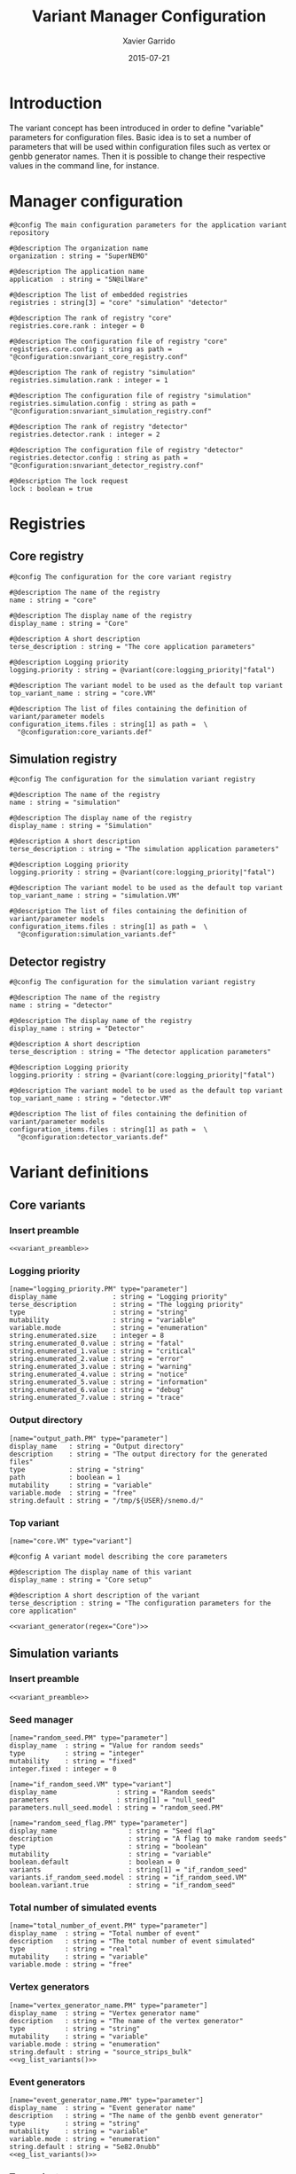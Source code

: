 #+TITLE:  Variant Manager Configuration
#+AUTHOR: Xavier Garrido
#+DATE:   2015-07-21
#+OPTIONS: ^:{}
#+STARTUP: entitiespretty

* Introduction

The variant concept has been introduced in order to define "variable" parameters
for configuration files. Basic idea is to set a number of parameters that will
be used within configuration files such as vertex or genbb generator names. Then
it is possible to change their respective values in the command line, for
instance.

* Manager configuration
:PROPERTIES:
:TANGLE: snvariant_manager.conf
:END:

#+BEGIN_SRC shell
  #@config The main configuration parameters for the application variant repository

  #@description The organization name
  organization : string = "SuperNEMO"

  #@description The application name
  application  : string = "SN@ilWare"

  #@description The list of embedded registries
  registries : string[3] = "core" "simulation" "detector"

  #@description The rank of registry "core"
  registries.core.rank : integer = 0

  #@description The configuration file of registry "core"
  registries.core.config : string as path = "@configuration:snvariant_core_registry.conf"

  #@description The rank of registry "simulation"
  registries.simulation.rank : integer = 1

  #@description The configuration file of registry "simulation"
  registries.simulation.config : string as path = "@configuration:snvariant_simulation_registry.conf"

  #@description The rank of registry "detector"
  registries.detector.rank : integer = 2

  #@description The configuration file of registry "detector"
  registries.detector.config : string as path = "@configuration:snvariant_detector_registry.conf"

  #@description The lock request
  lock : boolean = true
#+END_SRC

* Registries
** Core registry
:PROPERTIES:
:TANGLE: snvariant_core_registry.conf
:END:
#+BEGIN_SRC shell
  #@config The configuration for the core variant registry

  #@description The name of the registry
  name : string = "core"

  #@description The display name of the registry
  display_name : string = "Core"

  #@description A short description
  terse_description : string = "The core application parameters"

  #@description Logging priority
  logging.priority : string = @variant(core:logging_priority|"fatal")

  #@description The variant model to be used as the default top variant
  top_variant_name : string = "core.VM"

  #@description The list of files containing the definition of variant/parameter models
  configuration_items.files : string[1] as path =  \
    "@configuration:core_variants.def"
#+END_SRC
** Simulation registry
:PROPERTIES:
:TANGLE: snvariant_simulation_registry.conf
:END:
#+BEGIN_SRC shell
  #@config The configuration for the simulation variant registry

  #@description The name of the registry
  name : string = "simulation"

  #@description The display name of the registry
  display_name : string = "Simulation"

  #@description A short description
  terse_description : string = "The simulation application parameters"

  #@description Logging priority
  logging.priority : string = @variant(core:logging_priority|"fatal")

  #@description The variant model to be used as the default top variant
  top_variant_name : string = "simulation.VM"

  #@description The list of files containing the definition of variant/parameter models
  configuration_items.files : string[1] as path =  \
    "@configuration:simulation_variants.def"
#+END_SRC

** Detector registry
:PROPERTIES:
:TANGLE: snvariant_detector_registry.conf
:END:
#+BEGIN_SRC shell
  #@config The configuration for the simulation variant registry

  #@description The name of the registry
  name : string = "detector"

  #@description The display name of the registry
  display_name : string = "Detector"

  #@description A short description
  terse_description : string = "The detector application parameters"

  #@description Logging priority
  logging.priority : string = @variant(core:logging_priority|"fatal")

  #@description The variant model to be used as the default top variant
  top_variant_name : string = "detector.VM"

  #@description The list of files containing the definition of variant/parameter models
  configuration_items.files : string[1] as path =  \
    "@configuration:detector_variants.def"
#+END_SRC

* Variant definitions
** Code skeletons                                                 :noexport:
#+NAME: variant_preamble
#+BEGIN_SRC shell :results none :tangle no
  #@description The definitions for generic variants
  #@key_label   "name"
  #@meta_label  "type"
#+END_SRC

#+NAME: variant_generator
#+BEGIN_SRC shell :tangle no :results output :var regex=""
  cnt=0
  pms=$(sed -n '/*.*'${regex}' variants/,/*.*variants/p' ./snvariant_manager.org | grep '\[name=.*.PM' | grep -v 'print' | awk -F \" '{print $2}')
  for i in ${=pms}; do
      pm_name=${i/.PM/}
      echo "parameters.${pm_name}.model : string = \"$i\""
      let cnt++
      array[cnt]=$i
  done
  echo
  echo "#@description The list of variant parameters"
  echo "parameters : string[$cnt] = \\"
  for i in $array; do
      echo -n "\"${i/.PM/}\" "
      if [ $i != $array[-1] ]; then echo ' \';fi
  done
#+END_SRC

** Core variants
:PROPERTIES:
:TANGLE: core_variants.def
:END:
*** Insert preamble
#+BEGIN_SRC shell :noweb yes
  <<variant_preamble>>
#+END_SRC

*** Logging priority
#+BEGIN_SRC shell
  [name="logging_priority.PM" type="parameter"]
  display_name              : string = "Logging priority"
  terse_description         : string = "The logging priority"
  type                      : string = "string"
  mutability                : string = "variable"
  variable.mode             : string = "enumeration"
  string.enumerated.size    : integer = 8
  string.enumerated_0.value : string = "fatal"
  string.enumerated_1.value : string = "critical"
  string.enumerated_2.value : string = "error"
  string.enumerated_3.value : string = "warning"
  string.enumerated_4.value : string = "notice"
  string.enumerated_5.value : string = "information"
  string.enumerated_6.value : string = "debug"
  string.enumerated_7.value : string = "trace"
#+END_SRC

*** Output directory
#+BEGIN_SRC shell
  [name="output_path.PM" type="parameter"]
  display_name   : string = "Output directory"
  description    : string = "The output directory for the generated files"
  type           : string = "string"
  path           : boolean = 1
  mutability     : string = "variable"
  variable.mode  : string = "free"
  string.default : string = "/tmp/${USER}/snemo.d/"
#+END_SRC

*** Top variant

#+BEGIN_SRC shell :noweb yes
  [name="core.VM" type="variant"]

  #@config A variant model describing the core parameters

  #@description The display name of this variant
  display_name : string = "Core setup"

  #@description A short description of the variant
  terse_description : string = "The configuration parameters for the core application"

  <<variant_generator(regex="Core")>>
#+END_SRC

** Simulation variants
:PROPERTIES:
:TANGLE: simulation_variants.def
:END:
*** Insert preamble
#+BEGIN_SRC shell :noweb yes
  <<variant_preamble>>
#+END_SRC

*** Seed manager
#+BEGIN_SRC shell
  [name="random_seed.PM" type="parameter"]
  display_name  : string = "Value for random seeds"
  type          : string = "integer"
  mutability    : string = "fixed"
  integer.fixed : integer = 0

  [name="if_random_seed.VM" type="variant"]
  display_name               : string = "Random seeds"
  parameters                 : string[1] = "null_seed"
  parameters.null_seed.model : string = "random_seed.PM"
#+END_SRC

#+BEGIN_SRC shell
  [name="random_seed_flag.PM" type="parameter"]
  display_name                  : string = "Seed flag"
  description                   : string = "A flag to make random seeds"
  type                          : string = "boolean"
  mutability                    : string = "variable"
  boolean.default               : boolean = 0
  variants                      : string[1] = "if_random_seed"
  variants.if_random_seed.model : string = "if_random_seed.VM"
  boolean.variant.true          : string = "if_random_seed"
#+END_SRC

*** Total number of simulated events
#+BEGIN_SRC shell
  [name="total_number_of_event.PM" type="parameter"]
  display_name  : string = "Total number of event"
  description   : string = "The total number of event simulated"
  type          : string = "real"
  mutability    : string = "variable"
  variable.mode : string = "free"
#+END_SRC

*** Vertex generators

#+NAME: vg_list_variants
#+BEGIN_SRC shell :tangle no :results output :exports none
  cnt=0
  falaise_dir=$SNAILWARE_PRO_DIR/falaise/install/share/Falaise-${FALAISE_VERSION}/resources
  files=$(cat current/sngenvertex_manager.conf | grep '".*/.*"\|".*"' | awk -F \" '{print $2}')
  for if in ${=files}; do
      file=$if
      file=${file/@falaise:/${falaise_dir}\/}
      file=${file/@configuration:/current\/}
      vgs=$(cat $file | grep 'genvtx::.*_vg' | awk -F \" '{print $2}')
      for ivg in ${=vgs}; do
          echo "string.enumerated_${cnt}.value : string = \"${ivg}\""
          let cnt++
      done
  done
  echo "string.enumerated.size : integer = ${cnt}"
#+END_SRC

#+BEGIN_SRC shell :noweb yes
  [name="vertex_generator_name.PM" type="parameter"]
  display_name  : string = "Vertex generator name"
  description   : string = "The name of the vertex generator"
  type          : string = "string"
  mutability    : string = "variable"
  variable.mode : string = "enumeration"
  string.default : string = "source_strips_bulk"
  <<vg_list_variants()>>
#+END_SRC

*** Event generators

#+NAME: eg_list_variants
#+BEGIN_SRC shell :tangle no :results output :exports none
  cnt=0
  falaise_dir=$SNAILWARE_PRO_DIR/falaise/install/share/Falaise-${FALAISE_VERSION}/resources
  files=$(cat current/sngenbb_manager.conf | grep '".*/.*"\|".*"' | awk -F \" '{print $2}')
  for if in ${=files}; do
      file=${if/@falaise:/${falaise_dir}\/}
      file=${file/@configuration:/current\/}
      egs=$(cat $file | grep 'genbb::' | awk -F \" '{print $2}')
      for ieg in ${=egs}; do
          echo "string.enumerated_${cnt}.value : string = \"${ieg}\""
          let cnt++
      done
  done
  echo "string.enumerated.size : integer = ${cnt}"
#+END_SRC

#+BEGIN_SRC shell :noweb yes
  [name="event_generator_name.PM" type="parameter"]
  display_name  : string = "Event generator name"
  description   : string = "The name of the genbb event generator"
  type          : string = "string"
  mutability    : string = "variable"
  variable.mode : string = "enumeration"
  string.default : string = "Se82.0nubb"
  <<eg_list_variants()>>
#+END_SRC

*** Top variant

#+BEGIN_SRC shell :noweb yes
  [name="simulation.VM" type="variant"]

  #@config A variant model describing the simulation parameters

  #@description The display name of this variant
  display_name : string = "Simulation setup"

  #@description A short description of the variant
  terse_description : string = "The configuration parameters for the simulation setup"

  <<variant_generator(regex="Simulation")>>
#+END_SRC
** Detector variants
:PROPERTIES:
:TANGLE: detector_variants.def
:END:
*** Insert preamble
#+BEGIN_SRC shell :noweb yes
  <<variant_preamble>>
#+END_SRC

*** Calorimeter parameters
**** Energy resolutions
#+BEGIN_SRC shell
  [name="calo_energy_resolution.PM" type="parameter"]
  display_name        : string = "Main wall energy resolution"
  description         : string = "Energy resolution of main wall calorimeter"
  type                : string = "real"
  real.unit_label     : string = "fraction"
  real.preferred_unit : string = "%"
  mutability          : string = "variable"
  variable.mode       : string = "interval"
  real.domain         : string = "[0 %, 100 %]"
  real.default        : real as fraction = 8 %
#+END_SRC

#+BEGIN_SRC shell
  [name="xcalo_energy_resolution.PM" type="parameter"]
  display_name        : string = "X-wall energy resolution"
  description         : string = "Energy resolution of X-wall calorimeter"
  type                : string = "real"
  real.unit_label     : string = "fraction"
  real.preferred_unit : string = "%"
  mutability          : string = "variable"
  variable.mode       : string = "interval"
  real.domain         : string = "[0 %, 100 %]"
  real.default        : real as fraction = 12 %
#+END_SRC

#+BEGIN_SRC shell
  [name="gveto_energy_resolution.PM" type="parameter"]
  display_name        : string = "Gamma veto energy resolution"
  description         : string = "Energy resolution of gamma veto calorimeter"
  type                : string = "real"
  real.unit_label     : string = "fraction"
  real.preferred_unit : string = "%"
  mutability          : string = "variable"
  variable.mode       : string = "interval"
  real.domain         : string = "[0 %, 100 %]"
  real.default        : real as fraction = 15 %
#+END_SRC

**** Energy thresholds
#+BEGIN_SRC shell
  [name="calo_high_energy_threshold.PM" type="parameter"]
  display_name        : string = "Main wall high energy threshold"
  description         : string = "High energy threshold of main wall calorimeter"
  type                : string = "real"
  real.unit_label     : string = "energy"
  real.preferred_unit : string = "keV"
  mutability          : string = "variable"
  variable.mode       : string = "interval"
  real.domain         : string = "[0 keV, 3 MeV]"
  real.default        : real as energy = 150 keV
  [name="calo_low_energy_threshold.PM" type="parameter"]
  display_name        : string = "Main wall low energy threshold"
  description         : string = "Low energy threshold of main wall calorimeter"
  type                : string = "real"
  real.unit_label     : string = "energy"
  real.preferred_unit : string = "keV"
  mutability          : string = "variable"
  variable.mode       : string = "interval"
  real.domain         : string = "[0 keV, 3 MeV]"
  real.default        : real as energy = 50 keV
#+END_SRC

#+BEGIN_SRC shell
  [name="xcalo_high_energy_threshold.PM" type="parameter"]
  display_name        : string = "X-wall high energy threshold"
  description         : string = "High energy threshold of x-wall calorimeter"
  type                : string = "real"
  real.unit_label     : string = "energy"
  real.preferred_unit : string = "keV"
  mutability          : string = "variable"
  variable.mode       : string = "interval"
  real.domain         : string = "[0 keV, 3 MeV]"
  real.default        : real as energy = 150 keV
  [name="xcalo_low_energy_threshold.PM" type="parameter"]
  display_name        : string = "X-wall low energy threshold"
  description         : string = "Low energy threshold of x-wall calorimeter"
  type                : string = "real"
  real.unit_label     : string = "energy"
  real.preferred_unit : string = "keV"
  mutability          : string = "variable"
  variable.mode       : string = "interval"
  real.domain         : string = "[0 keV, 3 MeV]"
  real.default        : real as energy = 50 keV
#+END_SRC

#+BEGIN_SRC shell
  [name="gveto_high_energy_threshold.PM" type="parameter"]
  display_name        : string = "Gamma veto high energy threshold"
  description         : string = "High energy threshold of gamma veto calorimeter"
  type                : string = "real"
  real.unit_label     : string = "energy"
  real.preferred_unit : string = "keV"
  mutability          : string = "variable"
  variable.mode       : string = "interval"
  real.domain         : string = "[0 keV, 3 MeV]"
  real.default        : real as energy = 150 keV
  [name="gveto_low_energy_threshold.PM" type="parameter"]
  display_name        : string = "Gamma veto low energy threshold"
  description         : string = "Low energy threshold of gamma veto calorimeter"
  type                : string = "real"
  real.unit_label     : string = "energy"
  real.preferred_unit : string = "keV"
  mutability          : string = "variable"
  variable.mode       : string = "interval"
  real.domain         : string = "[0 keV, 3 MeV]"
  real.default        : real as energy = 50 keV
#+END_SRC

*** Magnetic field
**** Magnitude of z-component magnetic field
#+BEGIN_SRC shell
  [name="bz_magnitude.PM" type="parameter"]
  display_name        : string = "Bz field magnitude"
  description         : string = "Magnitude of z-component of magnetic field"
  type                : string = "real"
  real.unit_label     : string = "magnetic_flux_density"
  real.preferred_unit : string = "gauss"
  mutability          : string = "variable"
  variable.mode       : string = "interval"
  real.domain         : string = "[0 G, 100 G]"
  real.default        : real as magnetic_flux_density = 25 G
#+END_SRC

*** Source material
#+BEGIN_SRC shell
  [name="bb_source_material.PM" type="parameter"]
  display_name  : string = "Source material"
  description   : string = "The material of the source foil"
  type          : string = "string"
  mutability    : string = "variable"
  variable.mode : string = "enumeration"
  string.enumerated.size : integer = 4
  string.enumerated_0.value : string = "snemo::se82_source_material"
  string.enumerated_1.value : string = "snemo::ca48_source_material"
  string.enumerated_2.value : string = "snemo::nd150_source_material"
  string.enumerated_3.value : string = "snemo::copper"
#+END_SRC

*** Top variant

#+BEGIN_SRC shell :noweb yes
  [name="detector.VM" type="variant"]

  #@config A variant model describing the detector parameters

  #@description The display name of this variant
  display_name : string = "Detector setup"

  #@description A short description of the variant
  terse_description : string = "The configuration parameters for the detector setup"

  <<variant_generator(regex="Detector")>>
#+END_SRC
